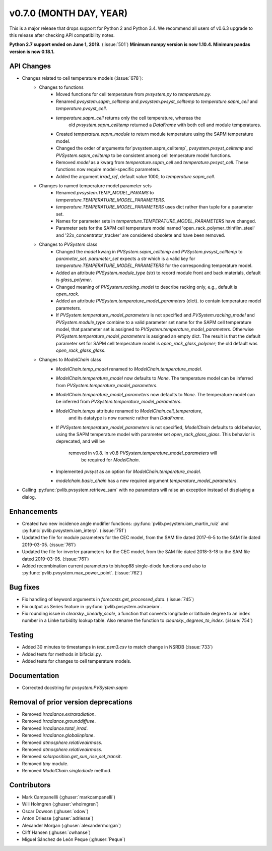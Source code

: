 .. _whatsnew_0700:

v0.7.0 (MONTH DAY, YEAR)
------------------------

This is a major release that drops support for Python 2 and Python 3.4. We
recommend all users of v0.6.3 upgrade to this release after checking API
compatibility notes.

**Python 2.7 support ended on June 1, 2019.** (:issue:`501`)
**Minimum numpy version is now 1.10.4. Minimum pandas version is now 0.18.1.**

API Changes
~~~~~~~~~~~
* Changes related to cell temperature models (:issue:`678`):
   * Changes to functions
      - Moved functions for cell temperature from `pvsystem.py` to `temperature.py`.
      - Renamed `pvsystem.sapm_celltemp` and `pvsystem.pvsyst_celltemp`
        to `temperature.sapm_cell` and `temperature.pvsyst_cell`.
      - `temperature.sapm_cell` returns only the cell temperature, whereas the
         old `pvsystem.sapm_celltemp` returned a `DataFrame` with both cell and module temperatures.
      - Created `temperature.sapm_module` to return module temperature using the SAPM temperature model.
      - Changed the order of arguments for`pvsystem.sapm_celltemp`,
        `pvsystem.pvsyst_celltemp` and `PVSystem.sapm_celltemp` to be consistent
        among cell temperature model functions.
      - Removed `model` as a kwarg from `temperature.sapm_cell` and
        `temperature.pvsyst_cell`. These functions now require model-specific parameters.
      - Added the argument `irrad_ref`, default value 1000, to `temperature.sapm_cell`.
   * Changes to named temperature model parameter sets
      - Renamed `pvsystem.TEMP_MODEL_PARAMS` to `temperature.TEMPERATURE_MODEL_PARAMETERS`.
      - `temperature.TEMPERATURE_MODEL_PARAMETERS` uses dict rather than
        tuple for a parameter set.
      - Names for parameter sets in `temperature.TEMPERATURE_MODEL_PARAMETERS` have changed.
      - Parameter sets for the SAPM cell temperature model named
        'open_rack_polymer_thinfilm_steel' and '22x_concentrator_tracker'
        are considered obsolete and have been removed.
   * Changes to `PVSystem` class
      - Changed the `model` kwarg in `PVSystem.sapm_celltemp` and
        `PVSystem.pvsyst_celltemp` to `parameter_set`. `parameter_set` expects
        a str which is a valid key for `temperature.TEMPERATURE_MODEL_PARAMETERS`
        for the corresponding temperature model.
      - Added an attribute `PVSystem.module_type` (str) to record module
        front and back materials, default is `glass_polymer`.
      - Changed meaning of `PVSystem.racking_model` to describe racking
        only, e.g., default is `open_rack`.
      - Added an attribute `PVSystem.temperature_model_parameters` (dict).
        to contain temperature model parameters.
      - If `PVSystem.temperature_model_parameters` is not specified and
        `PVSystem.racking_model` and `PVSystem.module_type` combine to a valid
        parameter set name for the SAPM cell temperature model, that parameter
        set is assigned to `PVSystem.temperature_model_parameters`. Otherwise
        `PVSystem.temperature_model_parameters` is assigned an empty dict. The
        result is that the default parameter set for SAPM cell temperature model
        is `open_rack_glass_polymer`; the old default was `open_rack_glass_glass`.
   * Changes to `ModelChain` class
      - `ModelChain.temp_model` renamed to `ModelChain.temperature_model`.
      - `ModelChain.temperature_model` now defaults to `None`. The temperature
        model can be inferred from `PVSystem.temperature_model_parameters`.
      - `ModelChain.temperature_model_parameters` now defaults to `None`. The temperature
        model can be inferred from `PVSystem.temperature_model_parameters`.
      - `ModelChain.temps` attribute renamed to `ModelChain.cell_temperature`,
         and its datatype is now `numeric` rather than `DataFrame`.
      - If `PVSystem.temperature_model_parameters` is not specified, `ModelChain`
        defaults to old behavior, using the SAPM temperature model with parameter
        set `open_rack_glass_glass`. This behavior is deprecated, and will be
         removed in v0.8. In v0.8 `PVSystem.temperature_model_parameters` will
          be required for `ModelChain`.
      - Implemented `pvsyst` as an option for `ModelChain.temperature_model`.
      - `modelchain.basic_chain` has a new required argument
        `temperature_model_parameters`.

* Calling :py:func:`pvlib.pvsystem.retrieve_sam` with no parameters will raise
  an exception instead of displaying a dialog.

Enhancements
~~~~~~~~~~~~
* Created two new incidence angle modifier functions: :py:func:`pvlib.pvsystem.iam_martin_ruiz`
  and :py:func:`pvlib.pvsystem.iam_interp`. (:issue:`751`)
* Updated the file for module parameters for the CEC model, from the SAM file
  dated 2017-6-5 to the SAM file dated 2019-03-05. (:issue:`761`)
* Updated the file for inverter parameters for the CEC model, from the SAM file
  dated 2018-3-18 to the SAM file dated 2019-03-05. (:issue:`761`)
* Added recombination current parameters to bishop88 single-diode functions and also
  to :py:func:`pvlib.pvsystem.max_power_point`. (:issue:`762`)

Bug fixes
~~~~~~~~~
* Fix handling of keyword arguments in `forecasts.get_processed_data`.
  (:issue:`745`)
* Fix output as Series feature in :py:func:`pvlib.pvsystem.ashraeiam`.
* Fix rounding issue in `clearsky._linearly_scale`, a function that converts
  longitude or latitude degree to an index number in a Linke turbidity lookup
  table. Also rename the function to `clearsky._degrees_to_index`.
  (:issue:`754`)

Testing
~~~~~~~
* Added 30 minutes to timestamps in `test_psm3.csv` to match change
  in NSRDB (:issue:`733`)
* Added tests for methods in bifacial.py.
* Added tests for changes to cell temperature models.

Documentation
~~~~~~~~~~~~~
* Corrected docstring for `pvsystem.PVSystem.sapm`

Removal of prior version deprecations
~~~~~~~~~~~~~~~~~~~~~~~~~~~~~~~~~~~~~
* Removed `irradiance.extraradiation`.
* Removed `irradiance.grounddiffuse`.
* Removed `irradiance.total_irrad`.
* Removed `irradiance.globalinplane`.
* Removed `atmosphere.relativeairmass`.
* Removed `atmosphere.relativeairmass`.
* Removed `solarposition.get_sun_rise_set_transit`.
* Removed `tmy` module.
* Removed `ModelChain.singlediode` method.

Contributors
~~~~~~~~~~~~
* Mark Campanellli (:ghuser:`markcampanelli`)
* Will Holmgren (:ghuser:`wholmgren`)
* Oscar Dowson (:ghuser:`odow`)
* Anton Driesse (:ghuser:`adriesse`)
* Alexander Morgan (:ghuser:`alexandermorgan`)
* Cliff Hansen (:ghuser:`cwhanse`)
* Miguel Sánchez de León Peque (:ghuser:`Peque`)
